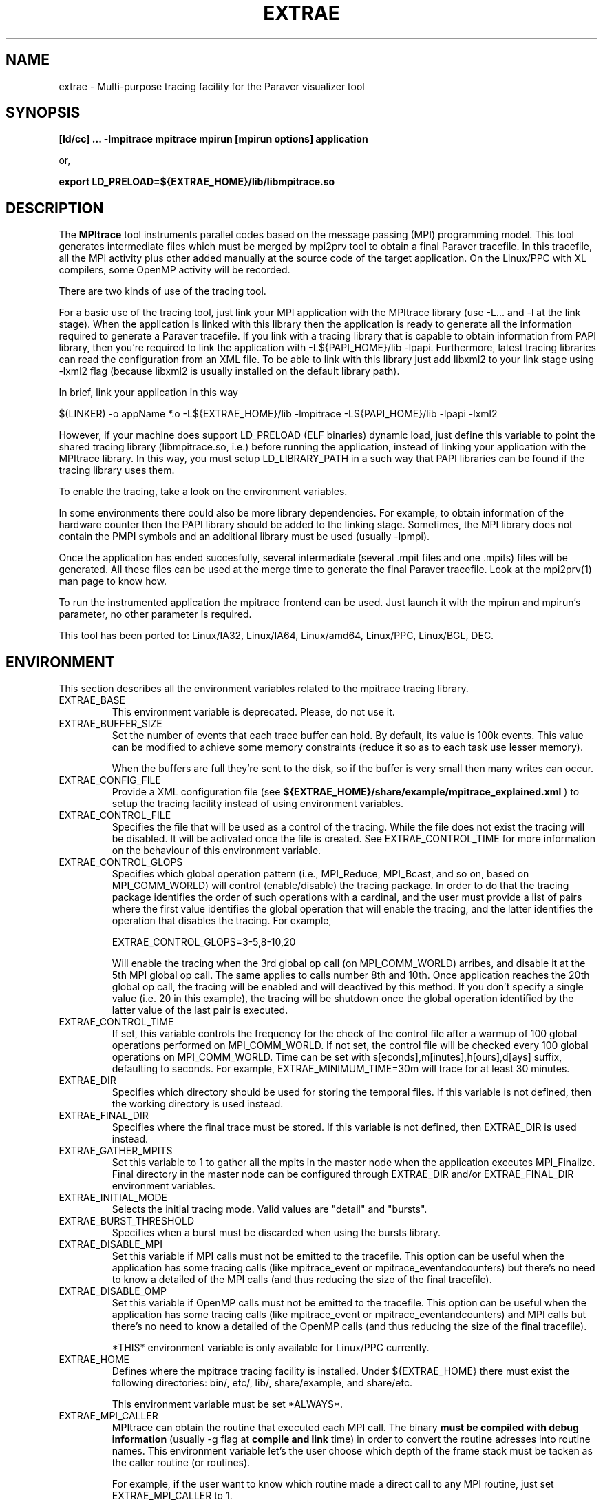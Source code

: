 .\" Process this file with
.\" groff -man -Tascii mpitrace.1
.\"
.TH EXTRAE 1 "MAY 2010"

.SH NAME
extrae \- Multi-purpose tracing facility for the Paraver visualizer tool
.\"
.\" Com va?
.\" 
.SH SYNOPSIS
.B [ld/cc] ... -lmpitrace
.B mpitrace mpirun [mpirun options] application

or, 

.B export LD_PRELOAD=${EXTRAE_HOME}/lib/libmpitrace.so
.\"
.\" Descripcio
.\"
.SH DESCRIPTION
The 
.B MPItrace
tool instruments parallel codes based on the message passing (MPI) programming model. This tool generates intermediate files which must be merged by mpi2prv tool to obtain a final Paraver tracefile. In this tracefile, all the MPI activity plus other added manually at the source code of the target application. On the Linux/PPC with XL compilers, some OpenMP activity will be recorded.

There are two kinds of use of the tracing tool.

For a basic use of the tracing tool, just link your MPI application with the MPItrace library (use -L... and -l at the link stage). When the application is linked with this library then the application is ready to generate all the information required to generate a Paraver tracefile. If you link with a tracing library that is capable to obtain information from PAPI library, then you're required to link the application with -L${PAPI_HOME}/lib -lpapi. Furthermore, latest tracing libraries can read the configuration from an XML file. To be able to link with this library just add libxml2 to your link stage using -lxml2 flag (because libxml2 is usually installed on the default library path).

  In brief, link your application in this way

  $(LINKER) -o appName *.o -L${EXTRAE_HOME}/lib -lmpitrace -L${PAPI_HOME}/lib -lpapi -lxml2

However, if your machine does support LD_PRELOAD (ELF binaries) dynamic load, just define this variable to point the shared tracing library (libmpitrace.so, i.e.) before running the application, instead of linking your application with the MPItrace library. In this way, you must setup LD_LIBRARY_PATH in a such way that PAPI libraries can be found if the tracing library uses them. 

To enable the tracing, take a look on the environment variables.

In some environments there could also be more library dependencies. For example, to obtain information of the hardware counter then the PAPI library should be added to the linking stage. Sometimes, the MPI library does not contain the PMPI symbols and an additional library must be used (usually -lpmpi).

Once the application has ended succesfully, several intermediate (several .mpit files and one .mpits) files will be generated. All these files can be used at the merge time to generate the final Paraver tracefile. Look at the mpi2prv(1) man page to know how.

To run the instrumented application the mpitrace frontend can be used. Just launch it with the mpirun and mpirun's parameter, no other parameter is required.

This tool has been ported to: Linux/IA32, Linux/IA64, Linux/amd64, Linux/PPC, Linux/BGL, DEC.
.SH ENVIRONMENT
This section describes all the environment variables related to the mpitrace tracing library.
.IP "EXTRAE_BASE"
This environment variable is deprecated. Please, do not use it.
.IP "EXTRAE_BUFFER_SIZE"
Set the number of events that each trace buffer can hold. By default, its value is 100k events. This value can be modified to achieve some memory constraints (reduce it so as to each task use lesser memory).

When the buffers are full they're sent to the disk, so if the buffer is very small then many writes can occur.
.IP "EXTRAE_CONFIG_FILE"
Provide a XML configuration file (see 
.B ${EXTRAE_HOME}/share/example/mpitrace_explained.xml
) to setup the tracing facility instead of using environment variables.
.IP "EXTRAE_CONTROL_FILE"
Specifies the file that will be used as a control of the tracing. While the file does not exist the tracing will be disabled. It will be activated once the file is created. See EXTRAE_CONTROL_TIME for more information on the behaviour of this environment variable.
.IP "EXTRAE_CONTROL_GLOPS"
Specifies which global operation pattern (i.e., MPI_Reduce, MPI_Bcast, and so on, based on MPI_COMM_WORLD) will control (enable/disable) the tracing package. In order to do that the tracing package identifies the order of such operations with a cardinal, and the user must provide a list of pairs where the first value identifies the global operation that will enable the tracing, and the latter identifies the operation that disables the tracing. For example,

EXTRAE_CONTROL_GLOPS=3-5,8-10,20

Will enable the tracing when the 3rd global op call (on MPI_COMM_WORLD) arribes, and disable it at the 5th MPI global op call. The same applies to calls number 8th and 10th. Once application reaches the 20th global op call, the tracing will be enabled and will deactived by this method. If you don't specify a single value (i.e. 20 in this example), the tracing will be shutdown once the global operation identified by the latter value of the last pair is executed.
.IP "EXTRAE_CONTROL_TIME"
If set, this variable controls the frequency for the check of the control file after a warmup of 100 global operations performed on MPI_COMM_WORLD. If not set, the control file will be checked every 100 global operations on MPI_COMM_WORLD. Time can be set with s[econds],m[inutes],h[ours],d[ays] suffix, defaulting to seconds. For example, EXTRAE_MINIMUM_TIME=30m will trace for at least 30 minutes.
.IP "EXTRAE_DIR"
Specifies which directory should be used for storing the temporal files. If this variable is not defined, then the working directory is used instead.
.IP "EXTRAE_FINAL_DIR"
Specifies where the final trace must be stored. If this variable is not defined, then EXTRAE_DIR is used instead.
.IP "EXTRAE_GATHER_MPITS"
Set this variable to 1 to gather all the mpits in the master node when the application executes MPI_Finalize. Final directory in the master node can be configured through EXTRAE_DIR and/or EXTRAE_FINAL_DIR environment variables.
.IP "EXTRAE_INITIAL_MODE"
Selects the initial tracing mode. Valid values are "detail" and "bursts".
.IP "EXTRAE_BURST_THRESHOLD"
Specifies when a burst must be discarded when using the bursts library.
.IP "EXTRAE_DISABLE_MPI"
Set this variable if MPI calls must not be emitted to the tracefile. This option can be useful when the application has some tracing calls (like mpitrace_event or mpitrace_eventandcounters) but there's no need to know a detailed of the MPI calls (and thus reducing the size of the final tracefile).
.IP "EXTRAE_DISABLE_OMP"
Set this variable if OpenMP calls must not be emitted to the tracefile. This option can be useful when the application has some tracing calls (like mpitrace_event or mpitrace_eventandcounters) and MPI calls but there's no need to know a detailed of the OpenMP calls (and thus reducing the size of the final tracefile).

*THIS* environment variable is only available for Linux/PPC currently.
.IP "EXTRAE_HOME"
Defines where the mpitrace tracing facility is installed. Under ${EXTRAE_HOME} there must exist the following directories: bin/, etc/, lib/, share/example, and share/etc.

This environment variable must be set *ALWAYS*.
.IP "EXTRAE_MPI_CALLER"
MPItrace can obtain the routine that executed each MPI call. The binary 
.B must be compiled with debug information
(usually -g flag at 
.B compile and link
time) in order to convert the routine adresses into routine names. This environment variable let's the user choose which depth of the frame stack must be tacken as the caller routine (or routines).

For example, if the user want to know which routine made a direct call to any MPI routine, just set EXTRAE_MPI_CALLER to 1.

If the user wants to know up to three levels of calls of any MPI routine, just set EXTRAE_MPI_CALLER to 1-3 or 1,2,3.

In order to obtain the textual information about these functions in your final trace file, remember to add the -e parameter at the merge step.

.B Fortran applications must care about when using LD_PRELOAD, MPI callers are shifted 1 level up, so if the user intend to obtain levels 1-3, he or she must place values 2-4 in the EXTRAE_MPI_CALLER environment variable.
.IP "EXTRAE_MPI_STATISTICS"
The burst tracing library can provide information of how many MPI p2p/global operations and some valuable statistics of what have been ocurred before emitting the running burst.
.IP "EXTRAE_CIRCULAR_BUFFER"
Set this environment variable if internals buffers must be used in a circular way. This method allows the user trace a very large run saving only the last EXTRAE_BUFFER_SIZE events. For the merging process, this option adds information on several MPI collective calls. Nowadays, these calls are: MPI_Barrier, MPI_Bcast, MPI_Allreduce, MPI_Alltoall, MPI_Alltoallv and MPI_Scan.
.IP "EXTRAE_COUNTERS"
Indicates which hardware counters will be taken at different points (see EXTRAE_MPI_COUNTERS_ON). Right now, this environment variable is a comma-separated list of identifiers given by PAPI (both PAPI and native counter identifiers). On BG/L systems the identifiers are strings (like PAPI_TOT_CYC) while on Linux/* systems the identifiers are 32bit values.

You can find more information on PAPI homepage (http://icl.cs.utk.edu/papi). Information for the available hardware counters are on http://icl.cs.utk.edu/projects/papi/presets.html
.IP "EXTRAE_COUNTERS_DOMAIN"
PAPI can gather counter information at different levels, i.e. User level, Kernel level among others. The tracing facility can configure PAPI in such way. Just set this variable to USER, KERNEL or ALL to gather information of such level.
.IP "EXTRAE_COUNTERS_VERBOSE"
Set it to enable a verbose output of the hardware counters.
.IP "EXTRAE_FILE_SIZE"
Set it to limit the size of the intermediate files. For example, set to 5 if all the intermediate files must be limited up to 5 Mbytes. As this check is done each time the buffer is written to the disk, intermediate files can be slightly greater than value defined in this environment variable. By default, EXTRAE_BUFFER_SIZE is 100k and each time the buffer is written will need about 6Mbytes.
.IP "EXTRAE_FUNCTIONS"
Points to an ASCII file containing a list of user functions to be traced (one function per line).
Right now, the only way to instrument user functions is to compile the target program with the -finstrument-functions (only available with GCC).
In order to obtain the textual information about these functions in your final trace file, remember to
.B compile and link your application with debug information
, and add the -e parameter at the merge step.
.B See UFlist(1) to obtain further information on how to obtain a list of instrumentable routines.
.IP "EXTRAE_FUNCTIONS_COUNTERS_ON"
Set this variable if the selected user functions must take an snapshot of the hardware counters. 
Note that if EXTRAE_OMP_COUNTERS_ON, EXTRAE_MPI_COUNTERS_ON and EXTRAE_FUNCTIONS_COUNTERS_ON are not set, then the hardware counters will only appear when a call to mpitrace_counters, mpitrace_eventandcounters happens.
.IP "EXTRAE_FUNCTIONS_MAX_DEPTH"
Limit the depth of the callgraph of the selected user functions. If this variable is set, not all the selected user functions will appear, only those that are on the top of the callgraph tree.
If this variable is not set, instrumentation package will emit information for all the selected routines with EXTRAE_FUNCTIONS variable. 
.IP "EXTRAE_MINIMUM_TIME"
Choose the minimum tracing time for the application. This option supersede EXTRAE_FILE_SIZE while the application does not consume this amount of time. This check will be done once per flush. Time can be set with s[econds],m[inutes],h[ours],d[ays] suffix, defaulting to seconds. For example, EXTRAE_MINIMUM_TIME=30m will trace for at least 30 minutes.
.IP "EXTRAE_NETWORK_COUNTERS"
Obtain network counters for the traced application if this variable is set to 1. Such counters depends directly from the network device.

Nowadays, this function is only supported on Myrinet GM/MX devices.
.IP "EXTRAE_PROGRAM_NAME"
Indicates which is the "name" of the program that must be run. This name is used only for naming the intermediate files. If this variable is not supplied, then all the generated files will be called TRACE*.mpit. This may lead to some confusion if several runs send the output files to the same directory (see EXTRAE_DIR).
.IP "EXTRAE_MPI_COUNTERS_ON"
Set this variable if all the MPI calls must take an snapshot of the hardware counters. This call is useful for obtaining some hardware counters without modifying the source code, but the information obtained has some limitations: the hardware counters are *ONLY* present (except if OpenMP runtime or some user functions are traceable) when a MPI call occurs and the tracefile can be larger (in fact, it depends on how many MPI calls are invoked in the application).

Note that if EXTRAE_OMP_COUNTERS_ON, EXTRAE_MPI_COUNTERS_ON and EXTRAE_FUNCTIONS_COUNTERS_ON are not set, then the hardware counters will only appear when a call to mpitrace_counters, mpitrace_eventandcounters happens.
.IP "EXTRAE_OMP_COUNTERS_ON"
Set this variable if all the OpenMP calls must take an snapshot of the hardware counters. 

Note that if EXTRAE_OMP_COUNTERS_ON, EXTRAE_MPI_COUNTERS_ON and EXTRAE_FUNCTIONS_COUNTERS_ON are not set, then the hardware counters will only appear when a call to mpitrace_counters, mpitrace_eventandcounters happens.

*THIS* environment variable is only available for Linux/PPC currently.
.IP "EXTRAE_OMP_LOCKS"
If the tracing library can instrument OpenMP set this environment variable to trace lock functions. This provides a more detailed information of the run, but the final tracefil can be much larger. 
.IP "EXTRAE_ON"
Set this variable if the tracing must be enabled. Unset it if the tracing is not wanted for that run.
.IP "EXTRAE_RUSAGE"
Setting this variable to 1 will emit in the tracefile information about resource usage information (see getrusage man page).
.IP "EXTRAE_SIGNAL_FLUSH_TERMINATE"
Set this variable to USR1 or USR2 if tracing facility must flush the buffers when SIGUSR1/SIGUSR2 is received by a *COMPUTE* process.
.IP "EXTRAE_THRESHOLD"
This environment variable is deprecated. Please, do not use it.
.SH EXAMPLES
Just to link the target application with the tracing facility just use one of the following approaches:

gcc input.c -o out -L${EXTRAE_HOME}/lib -lmpitrace -lxml2

g77 input.f -o out -L${EXTRAE_HOME}/lib -lmpitracef -lxml2

If hardware counters are enabled in your package, you must add some performance counter libraries:

on PAPI systems - gcc input.c -o out -L${EXTRAE_HOME}/lib -lmpitrace -L${PAPI_HOME}/lib -lpapi -lxml2
on BGL  systems - gcc input.c -o out -L${EXTRAE_HOME}/lib -lmpitrace.rts -L${PAPI_HOME}/lib -lpapi.rts -lbglperfctr.rts

On DEC machines MPI_* symbols and PMPI_* symbols are sepparatd in two files. You could link the application with:

cc input.c -o out -L${EXTRAE_HOME}/lib -lmpitrace -lpmpi -lmpi

In order to run the instrumented application, use mpitrace binary:

mpitrace mpirun -np ${NUMBER_OF_TASKS} ./out

To use the LD_PRELOAD variant, just compile and link the application as always, and make sure to set the LD_PRELOAD environment variable to point the libmpitrace.so (or libompitrace.so if OpenMP support is requested and supported).

In TCSH/CSH:

setenv LD_PRELOAD ${EXTRAE_HOME}/lib/libmpitrace.so

In BASH/KSH/SH:

export LD_PRELOAD=${EXTRAE_HOME}/lib/libmpitrace.so
.SH AUTHOR
Tool was developed at the CEPBA (European Center for Parallelism of Barcelona) and at the BSC (Barcelona Supercomputing Center) by the "tools team".

This online documentation was written by Harald Servat Gelabert.
.SH "REPORTING BUGS"
If you find any bug on the documentation or in the software, please send a descriptive mail to

.B tools@bsc.es
.SH "ONLINE DOCUMENTATION"
More information and detailed examples can be found at

.B http://www.bsc.es/paraver
.SH "SEE ALSO"
.BR mpi2prv (1)
.BR UFlist (1)

.BR extrae_event (3)
.BR extrae_counters (3)
.BR extrae_eventandcounters (3)
.BR extrae_shutdown (3)
.BR extrae_restart (3)
.BR extrae_set_tracing_tasks (3)
.BR extrae_set_options (3)
